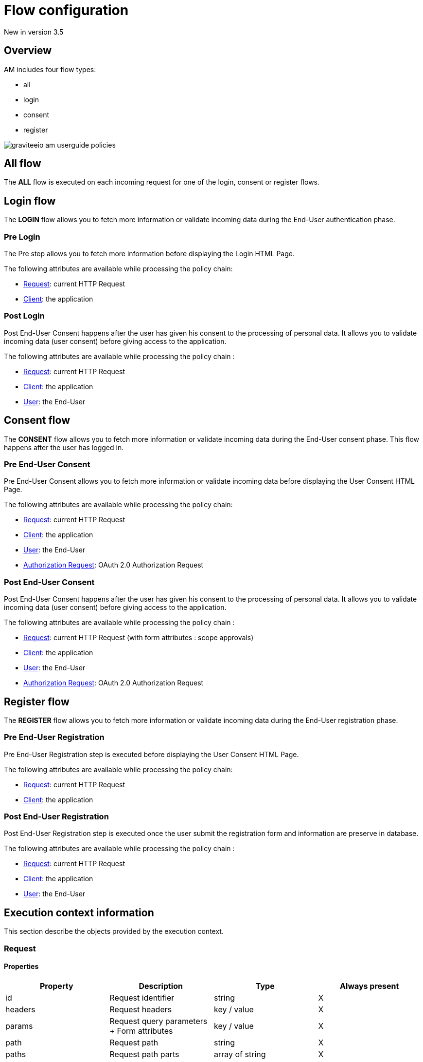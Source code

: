 = Flow configuration
:page-sidebar: am_3_x_sidebar
:page-permalink: am/current/am_userguide_policies_extension_points.html
:page-folder: am/user-guide
:page-layout: am

[label label-version]#New in version 3.5#

== Overview

AM includes four flow types:

* all
* login
* consent
* register

image::am/current/graviteeio-am-userguide-policies.png[]

== All flow

The *ALL* flow is executed on each incoming request for one of the login, consent or register flows.

== Login flow

The *LOGIN* flow allows you to fetch more information or validate incoming data during the End-User authentication phase.

=== Pre Login

The Pre step allows you to fetch more information before displaying the Login HTML Page.

The following attributes are available while processing the policy chain:

* link:/am/current/am_userguide_policies_extension_points.html#request[Request]: current HTTP Request
* link:/am/current/am_userguide_policies_extension_points.html#client[Client]: the application

=== Post Login

Post End-User Consent happens after the user has given his consent to the processing of personal data. It allows you to validate incoming data (user consent) before giving access to the application.

The following attributes are available while processing the policy chain :

* link:/am/current/am_userguide_policies_extension_points.html#request[Request]: current HTTP Request
* link:/am/current/am_userguide_policies_extension_points.html#client[Client]: the application
* link:/am/current/am_userguide_policies_extension_points.html#user[User]: the End-User

== Consent flow

The *CONSENT* flow allows you to fetch more information or validate incoming data during the End-User consent phase.
This flow happens after the user has logged in.

=== Pre End-User Consent

Pre End-User Consent allows you to fetch more information or validate incoming data before displaying the User Consent HTML Page.

The following attributes are available while processing the policy chain:

* link:/am/current/am_userguide_policies_extension_points.html#request[Request]: current HTTP Request
* link:/am/current/am_userguide_policies_extension_points.html#client[Client]: the application
* link:/am/current/am_userguide_policies_extension_points.html#user[User]: the End-User
* link:/am/current/am_userguide_policies_extension_points.html#oauth_2_0_authorization_request[Authorization Request]: OAuth 2.0 Authorization Request

=== Post End-User Consent

Post End-User Consent happens after the user has given his consent to the processing of personal data. It allows you to validate incoming data (user consent) before giving access to the application.

The following attributes are available while processing the policy chain :

* link:/am/current/am_userguide_policies_extension_points.html#request[Request]: current HTTP Request (with form attributes : scope approvals)
* link:/am/current/am_userguide_policies_extension_points.html#client[Client]: the application
* link:/am/current/am_userguide_policies_extension_points.html#user[User]: the End-User
* link:/am/current/am_userguide_policies_extension_points.html#oauth_2_0_authorization_request[Authorization Request]: OAuth 2.0 Authorization Request

== Register flow

The *REGISTER* flow allows you to fetch more information or validate incoming data during the End-User registration phase.

=== Pre End-User Registration

Pre End-User Registration step is executed before displaying the User Consent HTML Page.

The following attributes are available while processing the policy chain:

* link:/am/current/am_userguide_policies_extension_points.html#request[Request]: current HTTP Request
* link:/am/current/am_userguide_policies_extension_points.html#client[Client]: the application

=== Post End-User Registration

Post End-User Registration step is executed once the user submit the registration form and information are preserve in database.

The following attributes are available while processing the policy chain :

* link:/am/current/am_userguide_policies_extension_points.html#request[Request]: current HTTP Request
* link:/am/current/am_userguide_policies_extension_points.html#client[Client]: the application
* link:/am/current/am_userguide_policies_extension_points.html#user[User]: the End-User

== Execution context information

This section describe the objects provided by the execution context.

=== Request
==== Properties
|===
|Property |Description |Type |Always present

.^|id
|Request identifier
^.^|string
^.^|X

.^|headers
|Request headers
^.^|key / value
^.^|X

.^|params
|Request query parameters + Form attributes
^.^|key / value
^.^|X

.^|path
|Request path
^.^| string
^.^|X

.^|paths
|Request path parts
^.^|array of string
^.^|X

|===

==== Example

* Get the value of the `Content-Type` header for an incoming HTTP request:
`{#request.headers['content-type']}`

* Get the second part of the request path:
`{#request.paths[1]}`

=== Client
==== Properties
|===
|Property |Description |Type |Always present

.^|id
|Client technical identifier
^.^|string
^.^|X

.^|clientId
|Client OAuth 2.0 client_id headers
^.^|string
^.^|X

.^|clientName
|Client's name
^.^|string
^.^|

|===

==== Example

* Get the value of the `client_id` of the client:
`{#context.attributes['client'].clientId}`

=== User
==== Properties
|===
|Property |Description |Type |Always present

.^|id
|User technical identifier
^.^|string
^.^|X

.^|username
|User's username
^.^|string
^.^|X

.^|email
|User's email
^.^|string
^.^|

.^|firstName
|User's first name
^.^|string
^.^|

.^|lastName
|User's last name
^.^|string
^.^|

.^|displayName
|User's display name
^.^|string
^.^|

.^|additionalInformation
|User additional attributes
^.^|key / value
^.^|X


|===

==== Example

* Get the value of the `user` of the user :
`{#context.attributes['user'].username}`

=== OAuth 2.0 Authorization Request
==== Properties
|===
|Property |Description |Type |Always present

.^|responseType
|OAuth 2.0 response type
^.^|string
^.^|X

.^|scopes
|OAuth 2.0 requested scopes
^.^|array of string
^.^|

.^|clientId
|OAuth 2.0 client_id
^.^|string
^.^|X

.^|redirectUri
|OAuth 2.0 redirect_uri
^.^|string
^.^|X

.^|state
|OAuth 2.0 state
^.^|string
^.^|

|===

==== Example

* Get the value of the first `scopes` param for the OAuth 2.0 authorization request:
`{#context.attributes['authorizationRequest'].scopes[0]}`
